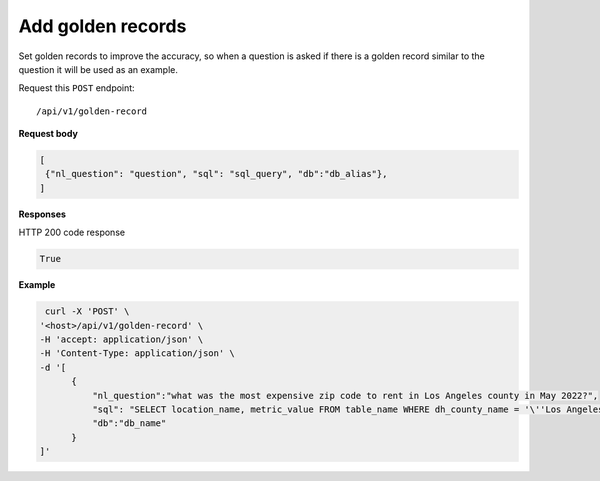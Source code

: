 Add golden records
=======================

Set golden records to improve the accuracy, so when a question is asked if there
is a golden record similar to the question it will be used as an example.

Request this ``POST`` endpoint::

   /api/v1/golden-record

**Request body**

.. code-block:: rst

   [
    {"nl_question": "question", "sql": "sql_query", "db":"db_alias"},
   ]

**Responses**

HTTP 200 code response

.. code-block:: rst

    True

**Example**


.. code-block:: rst

   curl -X 'POST' \
  '<host>/api/v1/golden-record' \
  -H 'accept: application/json' \
  -H 'Content-Type: application/json' \
  -d '[
        {
            "nl_question":"what was the most expensive zip code to rent in Los Angeles county in May 2022?",
            "sql": "SELECT location_name, metric_value FROM table_name WHERE dh_county_name = '\''Los Angeles'\'' AND dh_state_name = '\''California'\''   AND period_start='\''2022-05-01'\'' AND geo_type='\''zip'\'' ORDER BY metric_value DESC LIMIT 1;",
            "db":"db_name"
        }
  ]'
